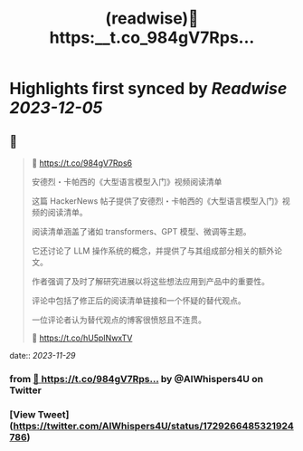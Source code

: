 :PROPERTIES:
:title: (readwise)🔗 https:__t.co_984gV7Rps...
:END:

:PROPERTIES:
:author: [[AIWhispers4U on Twitter]]
:full-title: "🔗 https://t.co/984gV7Rps..."
:category: [[tweets]]
:url: https://twitter.com/AIWhispers4U/status/1729266485321924786
:image-url: https://pbs.twimg.com/profile_images/1644511641231556609/MG8xGOwo.jpg
:END:

* Highlights first synced by [[Readwise]] [[2023-12-05]]
** 📌
#+BEGIN_QUOTE
🔗 https://t.co/984gV7Rps6

安德烈・卡帕西的《大型语言模型入门》视频阅读清单

这篇 HackerNews 帖子提供了安德烈・卡帕西的《大型语言模型入门》视频的阅读清单。

阅读清单涵盖了诸如 transformers、GPT 模型、微调等主题。

它还讨论了 LLM 操作系统的概念，并提供了与其组成部分相关的额外论文。

作者强调了及时了解研究进展以将这些想法应用到产品中的重要性。

评论中包括了修正后的阅读清单链接和一个怀疑的替代观点。

一位评论者认为替代观点的博客很愤怒且不连贯。

💬 https://t.co/hU5pINwxTV 
#+END_QUOTE
    date:: [[2023-11-29]]
*** from _🔗 https://t.co/984gV7Rps..._ by @AIWhispers4U on Twitter
*** [View Tweet](https://twitter.com/AIWhispers4U/status/1729266485321924786)